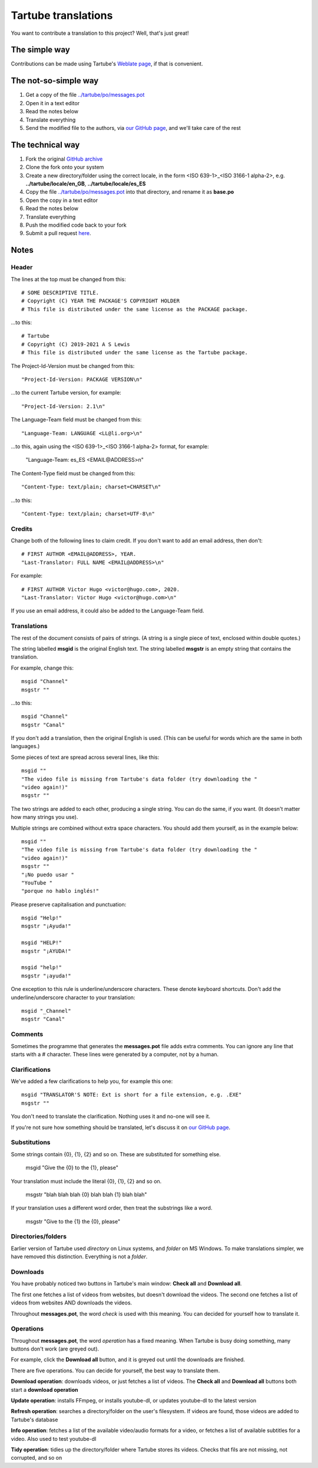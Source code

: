 ====================
Tartube translations
====================

You want to contribute a translation to this project? Well, that's just great!

The simple way
--------------

Contributions can be made using Tartube's `Weblate page <https://hosted.weblate.org/projects/tartube/>`__, if that is convenient.

The not-so-simple way
---------------------

1. Get a copy of the file `../tartube/po/messages.pot <tartube/po/messages.pot>`__ 
2. Open it in a text editor
3. Read the notes below
4. Translate everything
5. Send the modified file to the authors, via `our GitHub page <https://github.com/axcore/tartube/issues>`__, and we'll take care of the rest

The technical way
-----------------

1. Fork the original `GitHub archive <https://github.com/axcore/tartube>`__
2. Clone the fork onto your system
3. Create a new directory/folder using the correct locale, in the form <ISO 639-1>_<ISO 3166-1 alpha-2>, e.g. **../tartube/locale/en_GB**, **../tartube/locale/es_ES**
4. Copy the file `../tartube/po/messages.pot <tartube/po/messages.pot>`__ into that directory, and rename it as **base.po**
5. Open the copy in a text editor
6. Read the notes below
7. Translate everything
8. Push the modified code back to your fork
9. Submit a pull request `here <https://github.com/axcore/tartube/pulls>`__.

Notes
-----

Header
======

The lines at the top must be changed from this::
    
    # SOME DESCRIPTIVE TITLE.
    # Copyright (C) YEAR THE PACKAGE'S COPYRIGHT HOLDER
    # This file is distributed under the same license as the PACKAGE package.

...to this::

    # Tartube
    # Copyright (C) 2019-2021 A S Lewis
    # This file is distributed under the same license as the Tartube package.

The Project-Id-Version must be changed from this::

    "Project-Id-Version: PACKAGE VERSION\n"

...to the current Tartube version, for example::

    "Project-Id-Version: 2.1\n"

The Language-Team field must be changed from this::

    "Language-Team: LANGUAGE <LL@li.org>\n"

...to this, again using the <ISO 639-1>_<ISO 3166-1 alpha-2> format, for example:

    "Language-Team: es_ES <EMAIL\@ADDRESS>\n"

The Content-Type field must be changed from this::

    "Content-Type: text/plain; charset=CHARSET\n"

...to this::

    "Content-Type: text/plain; charset=UTF-8\n"

Credits
=======

Change both of the following lines to claim credit. If you don't want to add an email address, then don't::

    # FIRST AUTHOR <EMAIL@ADDRESS>, YEAR.
    "Last-Translator: FULL NAME <EMAIL@ADDRESS>\n"

For example::

    # FIRST AUTHOR Victor Hugo <victor@hugo.com>, 2020.
    "Last-Translator: Victor Hugo <victor@hugo.com>\n"

If you use an email address, it could also be added to the Language-Team field.

Translations
============

The rest of the document consists of pairs of strings. (A string is a single piece of text, enclosed within double quotes.)

The string labelled **msgid** is the original English text. The string labelled **msgstr** is an empty string that contains the translation.

For example, change this::

    msgid "Channel"
    msgstr ""

...to this::

    msgid "Channel"
    msgstr "Canal"

If you don't add a translation, then the original English is used. (This can be useful for words which are the same in both languages.)

Some pieces of text are spread across several lines, like this::

    msgid ""
    "The video file is missing from Tartube's data folder (try downloading the "
    "video again!)"    
    msgstr ""

The two strings are added to each other, producing a single string. You can do the same, if you want. (It doesn't matter how many strings you use).

Multiple strings are combined without extra space characters. You should add them yourself, as in the example below::

    msgid ""
    "The video file is missing from Tartube's data folder (try downloading the "
    "video again!)"
    msgstr ""
    "¡No puedo usar "
    "YouTube "
    "porque no hablo inglés!"
    
Please preserve capitalisation and punctuation::

    msgid "Help!"
    msgstr "¡Ayuda!"

    msgid "HELP!"
    msgstr "¡AYUDA!"
    
    msgid "help!"
    msgstr "¡ayuda!"
    
One exception to this rule is underline/underscore characters. These denote keyboard shortcuts. Don't add the underline/underscore character to your translation::

    msgid "_Channel"
    msgstr "Canal"

Comments
========

Sometimes the programme that generates the **messages.pot** file adds extra comments. You can ignore any line that starts with a # character. These lines were generated by a computer, not by a human.

Clarifications
==============

We've added a few clarifications to help you, for example this one::

    msgid "TRANSLATOR'S NOTE: Ext is short for a file extension, e.g. .EXE"
    msgstr ""

You don't need to translate the clarification. Nothing uses it and no-one will see it.

If you're not sure how something should be translated, let's discuss it on `our GitHub page <https://github.com/axcore/tartube/issues>`__.

Substitutions
=============

Some strings contain {0}, {1}, {2} and so on. These are substituted for something else.

    msgid "Give the {0} to the {1}, please"

Your translation must include the literal {0}, {1}, {2} and so on.

    msgstr "blah blah blah {0} blah blah {1} blah blah"
    
If your translation uses a different word order, then treat the substrings like a word.

    msgstr "Give to the {1} the {0}, please"

Directories/folders
===================

Earlier version of Tartube used *directory* on Linux systems, and *folder* on MS Windows. To make translations simpler, we have removed this distinction. Everything is not a *folder*.

Downloads
=========

You have probably noticed two buttons in Tartube's main window: **Check all** and **Download all**. 

The first one fetches a list of videos from websites, but doesn't download the videos. The second one fetches a list of videos from websites AND downloads the videos.

Throughout **messages.pot**, the word *check* is used with this meaning. You can decided for yourself how to translate it.

Operations
==========

Throughout **messages.pot**, the word *operation* has a fixed meaning. When Tartube is busy doing something, many buttons don't work (are greyed out). 

For example, click the **Download all** button, and it is greyed out until the downloads are finished.

There are five operations. You can decide for yourself, the best way to translate them.

**Download operation**: downloads videos, or just fetches a list of videos. The **Check all** and **Download all** buttons both start a **download operation**

**Update operation**: installs FFmpeg, or installs youtube-dl, or updates youtube-dl to the latest version

**Refresh operation**: searches a directory/folder on the user's filesystem. If videos are found, those videos are added to Tartube's database

**Info operation**: fetches a list of the available video/audio formats for a video, or fetches a list of available subtitles for a video. Also used to test youtube-dl

**Tidy operation**: tidies up the directory/folder where Tartube stores its videos. Checks that fils are not missing, not corrupted, and so on
